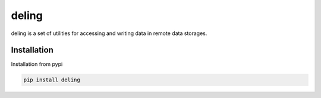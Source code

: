 ======
deling
======



deling is a set of utilities for accessing and writing data in remote data storages.

Installation
------------

Installation from pypi

.. code-block:: sh

    pip install deling

